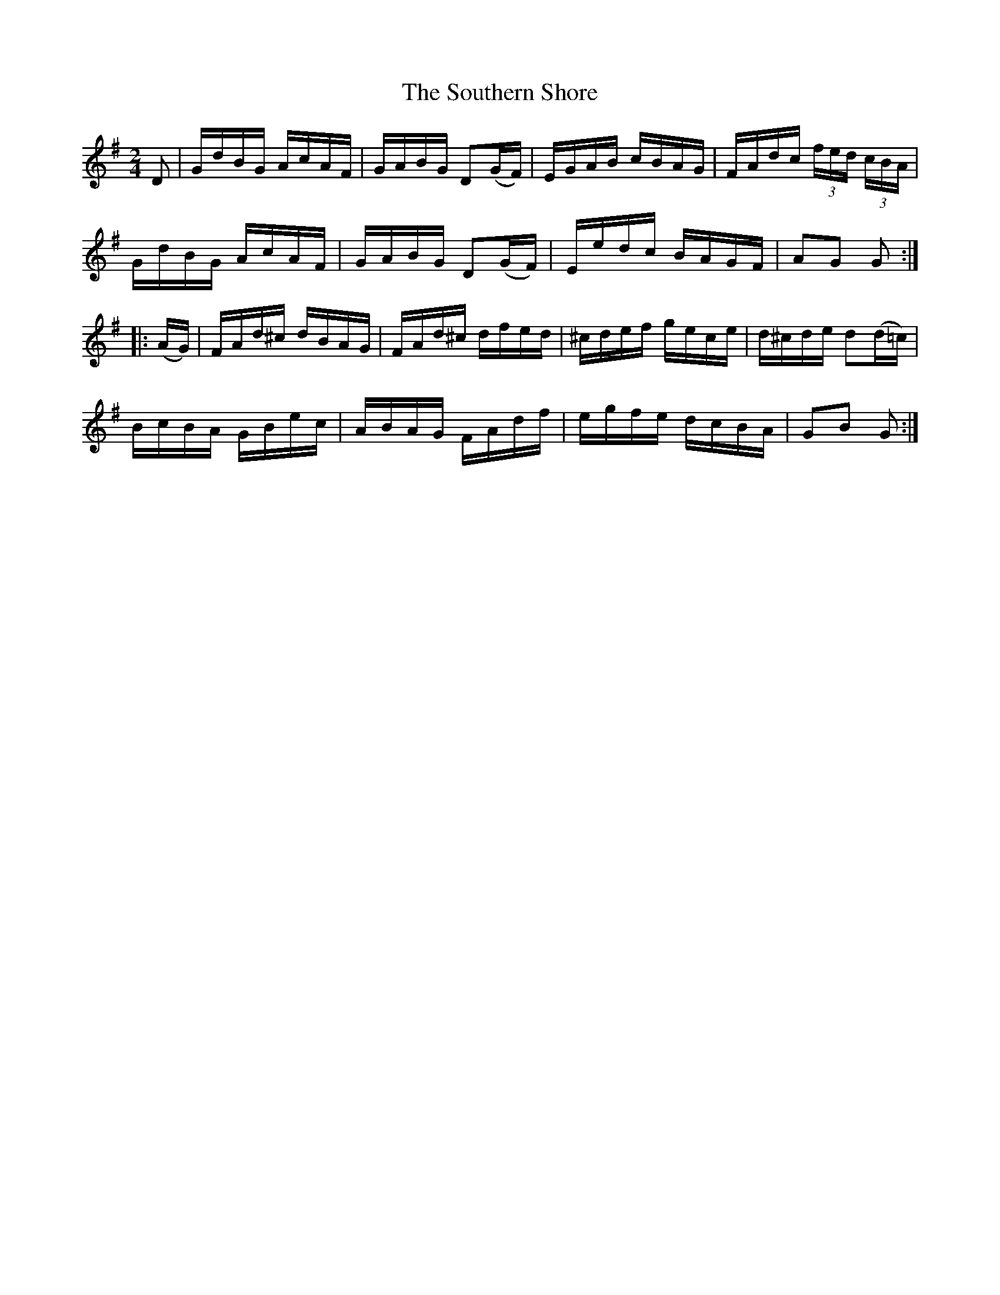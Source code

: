 X:1740
T:The Southern Shore
M:2/4
L:1/16
N:"collected by J. O'Neill"
B:O'Neill's 1740
R:Hornpipe
K:G
    D2  | GdBG  AcAF | GABG  D2(GF) | EGAB  cBAG | FAdc (3fed (3cBA |
          GdBG  AcAF | GABG  D2(GF) | Eedc  BAGF | A2G2   G2       :|
|: (AG) | FAd^c dBAG | FAd^c  dfed  | ^cdef gece | d^cde d2(d=c)    |
          BcBA  GBec | ABAG   FAdf  | egfe  dcBA | G2B2   G2       :|

